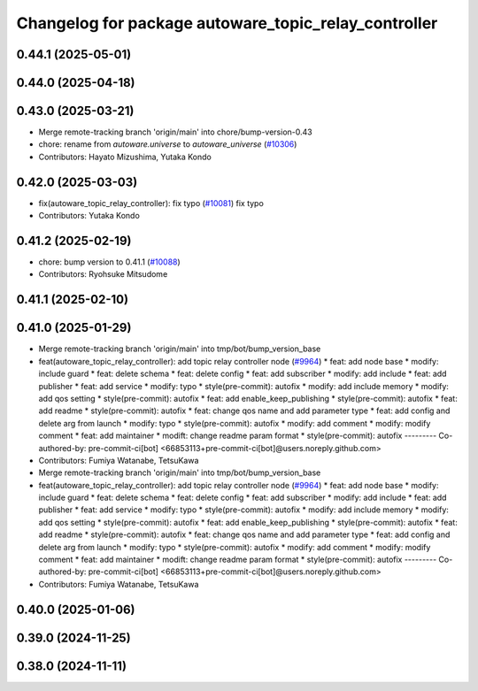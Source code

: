 ^^^^^^^^^^^^^^^^^^^^^^^^^^^^^^^^^^^^^^^^^^^^^^^^^^^^^
Changelog for package autoware_topic_relay_controller
^^^^^^^^^^^^^^^^^^^^^^^^^^^^^^^^^^^^^^^^^^^^^^^^^^^^^

0.44.1 (2025-05-01)
-------------------

0.44.0 (2025-04-18)
-------------------

0.43.0 (2025-03-21)
-------------------
* Merge remote-tracking branch 'origin/main' into chore/bump-version-0.43
* chore: rename from `autoware.universe` to `autoware_universe` (`#10306 <https://github.com/autowarefoundation/autoware_universe/issues/10306>`_)
* Contributors: Hayato Mizushima, Yutaka Kondo

0.42.0 (2025-03-03)
-------------------
* fix(autoware_topic_relay_controller): fix typo (`#10081 <https://github.com/autowarefoundation/autoware_universe/issues/10081>`_)
  fix typo
* Contributors: Yutaka Kondo

0.41.2 (2025-02-19)
-------------------
* chore: bump version to 0.41.1 (`#10088 <https://github.com/autowarefoundation/autoware_universe/issues/10088>`_)
* Contributors: Ryohsuke Mitsudome

0.41.1 (2025-02-10)
-------------------

0.41.0 (2025-01-29)
-------------------
* Merge remote-tracking branch 'origin/main' into tmp/bot/bump_version_base
* feat(autoware_topic_relay_controller): add topic relay controller node (`#9964 <https://github.com/autowarefoundation/autoware_universe/issues/9964>`_)
  * feat: add node base
  * modify: include guard
  * feat: delete schema
  * feat: delete config
  * feat: add subscriber
  * modify: add include
  * feat: add publisher
  * feat: add service
  * modify: typo
  * style(pre-commit): autofix
  * modify: add include memory
  * modify: add qos setting
  * style(pre-commit): autofix
  * feat: add enable_keep_publishing
  * style(pre-commit): autofix
  * feat: add readme
  * style(pre-commit): autofix
  * feat: change qos name and add parameter type
  * feat: add config and delete arg from launch
  * modify: typo
  * style(pre-commit): autofix
  * modify: add comment
  * modify: modify comment
  * feat: add maintainer
  * modift: change readme param format
  * style(pre-commit): autofix
  ---------
  Co-authored-by: pre-commit-ci[bot] <66853113+pre-commit-ci[bot]@users.noreply.github.com>
* Contributors: Fumiya Watanabe, TetsuKawa

* Merge remote-tracking branch 'origin/main' into tmp/bot/bump_version_base
* feat(autoware_topic_relay_controller): add topic relay controller node (`#9964 <https://github.com/autowarefoundation/autoware_universe/issues/9964>`_)
  * feat: add node base
  * modify: include guard
  * feat: delete schema
  * feat: delete config
  * feat: add subscriber
  * modify: add include
  * feat: add publisher
  * feat: add service
  * modify: typo
  * style(pre-commit): autofix
  * modify: add include memory
  * modify: add qos setting
  * style(pre-commit): autofix
  * feat: add enable_keep_publishing
  * style(pre-commit): autofix
  * feat: add readme
  * style(pre-commit): autofix
  * feat: change qos name and add parameter type
  * feat: add config and delete arg from launch
  * modify: typo
  * style(pre-commit): autofix
  * modify: add comment
  * modify: modify comment
  * feat: add maintainer
  * modift: change readme param format
  * style(pre-commit): autofix
  ---------
  Co-authored-by: pre-commit-ci[bot] <66853113+pre-commit-ci[bot]@users.noreply.github.com>
* Contributors: Fumiya Watanabe, TetsuKawa

0.40.0 (2025-01-06)
-------------------

0.39.0 (2024-11-25)
-------------------

0.38.0 (2024-11-11)
-------------------
